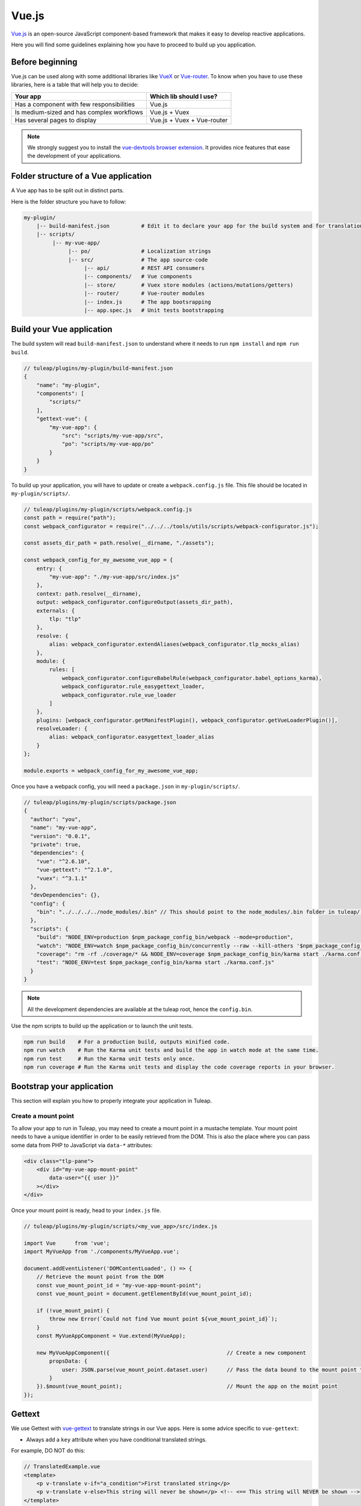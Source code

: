 .. _vue-js:

Vue.js
======

`Vue.js <https://vuejs.org/>`_ is an open-source JavaScript component-based framework that makes it easy to develop reactive applications.

Here you will find some guidelines explaining how you have to proceed to build up you application.


Before beginning
----------------

Vue.js can be used along with some additional libraries like `VueX <https://vuex.vuejs.org/>`_ or `Vue-router <https://router.vuejs.org/>`_.
To know when you have to use these libraries, here is a table that will help you to decide:

+-------------------------------------------------+----------------------------+
|                  Your app                       |  Which lib should I use?   |
+=================================================+============================+
|    Has a component with few responsibilities    |          Vue.js            |
+-------------------------------------------------+----------------------------+
|    Is medium-sized and has complex workflows    |      Vue.js + Vuex         |
+-------------------------------------------------+----------------------------+
|          Has several pages to display           | Vue.js + Vuex + Vue-router |
+-------------------------------------------------+----------------------------+

.. NOTE:: We strongly suggest you to install the `vue-devtools browser extension <https://github.com/vuejs/vue-devtools>`_.
    It provides nice features that ease the development of your applications.

Folder structure of a Vue application
-------------------------------------

A Vue app has to be split out in distinct parts.

Here is the folder structure you have to follow:

.. code-block:: bash

    my-plugin/
        |-- build-manifest.json          # Edit it to declare your app for the build system and for translations
        |-- scripts/
             |-- my-vue-app/
                  |-- po/                # Localization strings
                  |-- src/               # The app source-code
                       |-- api/          # REST API consumers
                       |-- components/   # Vue components
                       |-- store/        # Vuex store modules (actions/mutations/getters)
                       |-- router/       # Vue-router modules
                       |-- index.js      # The app bootsrapping
                       |-- app.spec.js   # Unit tests bootstrapping

Build your Vue application
--------------------------
The build system will read ``build-manifest.json`` to understand where it needs to run ``npm install`` and ``npm run build``.

.. code-block:: JavaScript

    // tuleap/plugins/my-plugin/build-manifest.json
    {
        "name": "my-plugin",
        "components": [
            "scripts/"
        ],
        "gettext-vue": {
            "my-vue-app": {
                "src": "scripts/my-vue-app/src",
                "po": "scripts/my-vue-app/po"
            }
        }
    }


To build up your application, you will have to update or create a ``webpack.config.js`` file.
This file should be located in ``my-plugin/scripts/``.

.. code-block:: JavaScript

    // tuleap/plugins/my-plugin/scripts/webpack.config.js
    const path = require("path");
    const webpack_configurator = require("../../../tools/utils/scripts/webpack-configurator.js");

    const assets_dir_path = path.resolve(__dirname, "./assets");

    const webpack_config_for_my_awesome_vue_app = {
        entry: {
            "my-vue-app": "./my-vue-app/src/index.js"
        },
        context: path.resolve(__dirname),
        output: webpack_configurator.configureOutput(assets_dir_path),
        externals: {
            tlp: "tlp"
        },
        resolve: {
            alias: webpack_configurator.extendAliases(webpack_configurator.tlp_mocks_alias)
        },
        module: {
            rules: [
                webpack_configurator.configureBabelRule(webpack_configurator.babel_options_karma),
                webpack_configurator.rule_easygettext_loader,
                webpack_configurator.rule_vue_loader
            ]
        },
        plugins: [webpack_configurator.getManifestPlugin(), webpack_configurator.getVueLoaderPlugin()],
        resolveLoader: {
            alias: webpack_configurator.easygettext_loader_alias
        }
    };

    module.exports = webpack_config_for_my_awesome_vue_app;

.. _npm_scripts:

Once you have a webpack config, you will need a ``package.json`` in ``my-plugin/scripts/``.

.. code-block:: JavaScript

    // tuleap/plugins/my-plugin/scripts/package.json
    {
      "author": "you",
      "name": "my-vue-app",
      "version": "0.0.1",
      "private": true,
      "dependencies": {
        "vue": "^2.6.10",
        "vue-gettext": "^2.1.0",
        "vuex": "^3.1.1"
      },
      "devDependencies": {},
      "config": {
        "bin": "../../../../node_modules/.bin" // This should point to the node_modules/.bin folder in tuleap/ root folder
      },
      "scripts": {
        "build": "NODE_ENV=production $npm_package_config_bin/webpack --mode=production",
        "watch": "NODE_ENV=watch $npm_package_config_bin/concurrently --raw --kill-others '$npm_package_config_bin/webpack --watch --mode=development' '$npm_package_config_bin/karma start ./karma.conf.js'",
        "coverage": "rm -rf ./coverage/* && NODE_ENV=coverage $npm_package_config_bin/karma start ./karma.conf.js && $npm_package_config_bin/http-server -os -a 0.0.0.0 -p 9000 coverage/",
        "test": "NODE_ENV=test $npm_package_config_bin/karma start ./karma.conf.js"
      }
    }

.. NOTE:: All the development dependencies are available at the tuleap root, hence the ``config.bin``.

Use the npm scripts to build up the application or to launch the unit tests.

.. code-block:: bash

    npm run build    # For a production build, outputs minified code.
    npm run watch    # Run the Karma unit tests and build the app in watch mode at the same time.
    npm run test     # Run the Karma unit tests only once.
    npm run coverage # Run the Karma unit tests and display the code coverage reports in your browser.

Bootstrap your application
--------------------------

This section will explain you how to properly integrate your application in Tuleap.

Create a mount point
^^^^^^^^^^^^^^^^^^^^

To allow your app to run in Tuleap, you may need to create a mount point in a mustache template.
Your mount point needs to have a unique identifier in order to be easily retrieved from the DOM.
This is also the place where you can pass some data from PHP to JavaScript via ``data-*`` attributes:

.. code-block:: html

   <div class="tlp-pane">
       <div id="my-vue-app-mount-point"
           data-user="{{ user }}"
       ></div>
   </div>

Once your mount point is ready, head to your ``index.js`` file.

.. code-block:: JavaScript

    // tuleap/plugins/my-plugin/scripts/<my_vue_app>/src/index.js

    import Vue      from 'vue';
    import MyVueApp from './components/MyVueApp.vue';

    document.addEventListener('DOMContentLoaded', () => {
        // Retrieve the mount point from the DOM
        const vue_mount_point_id = "my-vue-app-mount-point";
        const vue_mount_point = document.getElementById(vue_mount_point_id);

        if (!vue_mount_point) {
            throw new Error(`Could not find Vue mount point ${vue_mount_point_id}`);
        }
        const MyVueAppComponent = Vue.extend(MyVueApp);

        new MyVueAppComponent({                                     // Create a new component
            propsData: {
                user: JSON.parse(vue_mount_point.dataset.user)      // Pass the data bound to the mount point to the app
            }
        }).$mount(vue_mount_point);                                 // Mount the app on the moint point
    });

Gettext
-------

We use Gettext with `vue-gettext`_ to translate strings in our Vue apps.
Here is some advice specific to ``vue-gettext``:

* Always add a ``key`` attribute when you have conditional translated strings.

For example, DO NOT do this:

.. code-block:: html

    // TranslatedExample.vue
    <template>
        <p v-translate v-if="a_condition">First translated string</p> 
        <p v-translate v-else>This string will never be shown</p> <!-- <== This string will NEVER be shown -->
    </template>

The string in the ``v-else`` will never be shown, because Vue does not know that the two ``<p>`` tags actually have different content. Vue tries to limit the number of DOM changes, so it will only change attributes and will change the text node, which will mess up ``vue-gettext``. See `the Vue.js documentation on the key attribute <https://vuejs.org/v2/api/#key>`_ for details.

INSTEAD, DO THIS:

.. code-block:: html

    // TranslatedExample.vue
    <template>
        <p v-translate v-if="a_condition" key="first_case">First translated string</p>
        <p v-translate v-else key="other_case">This string will be shown</p>
    </template>

* Never use Vue.js interpolation inside translated strings.

For example, DO NOT do this:

.. code-block:: html

    // TranslatedExample.vue
    <template>
        <p v-translate>Current value: {{ reactive_value }}</p>
        <translate>Current value: {{ reactive_value }}</translate>
    </template>

This will break the translation. The string will always show in English, never in translated languages. Always use ``v-bind:translate-params="{ params }"`` or ``v-translate="{ params }"`` with ``%{ param }`` in the translated string. See  `vue-gettext's syntax <https://github.com/Polyconseil/vue-gettext#custom-parameters>`_

INSTEAD, DO THIS:

.. code-block:: html

    // TranslatedExample.vue
    <template>
       <p v-translate="{ reactive_value }">Current value: %{ reactive_value }</p>
       <translate v-bind:translate-params="{ reactive_value }">Current value: %{ reactive_value }</translate>
   </template>

* Never use ``v-bind`` on attributes in HTML tags in translated strings.

For example, DO NOT do this:

.. code-block:: html

    // TranslatedExample.vue
    <template>
        <p v-translate><a v-bind:href="link_url">{{ link_text }}</a> has done some changes in this document.</p>
    </template>
    
This will break reactivity. If ``link_url`` or ``link_text`` change value, the text will not change. See `vue-gettext's doc about this <https://github.com/Polyconseil/vue-gettext#caveat-when-using-v-translate-with-vue-components-or-vue-specific-attributes>`_.

INSTEAD, DO THIS:

.. code-block:: html

    // TranslatedExample.vue
    <template>
        <p v-translate="{ link_url, link_text }"><a href="%{ link_url }">%{ link_text }</a> has done some changes in this document.</p>
    </template>

Best-practices for Tuleap
-------------------------

When you submit a patch for review, we may request changes to better match the following best practices. Please try to follow them.
Many rules are already enforced by the pre-commit hook that runs eslint_ with `eslint-plugin-vue`_.

* Please avoid the usage of `vue directives shorthands <https://vuejs.org/v2/guide/syntax.html#Shorthands>`_. Shorthands are nice to use but it is not obvious for the others to figure out which directive you are actually using.
* Always use ``PascalCase`` for component names.
* Always use multi-word names for components, for example: "DocumentSearch". In templates, this translates as ``<document-search/>``. See `the dedicated Vue Style Guide rule <https://vuejs.org/v2/style-guide/#Multi-word-component-names-essential>`_.
* Always use ``snake_case`` for computed properties. I know, there are parentheses when we define them, but they really are *properties*, not methods. See :ref:`Tuleap coding standards <tuleap-coding-standards>`.
* Always use ``camelCase`` for props.
* Always use ``camelCase`` for methods.
* Always use ``snake_case`` for Vuex State properties and Getters. They are properties too.
* Always use ``camelCase`` for Vuex Mutations and Actions. They are methods.
* Always name files and folders inside ``components/`` with ``PascalCase`` (just like component names).
* Always name javascript files (in all other folders) with ``dash-case``.
* Avoid having too many components that depend on ``this.$route``. Inject what you need via props instead.
* Always use named exports in Vuex Getters, Mutations and Actions. Default export may be used for State definition. Named exports make it easier to import only what we want.
* Always use the inline export syntax ``export function myAction()`` or ``export const myMutation() => {}``. It makes it easy to add "private" (non-exported) functions that will be reused.
* Always avoid create uneeded computed methods: if method only do a return use a v-bind ``v-bind:title="$gettext('No color')"`` is better than ``v-bind:title="my_custom_title"`` (it will help for test coverage)

Resources
^^^^^^^^^

- Vue.js doc: https://vuejs.org/v2/guide/
- Vuex doc: https://vuex.vuejs.org/
- Vue-router doc: https://router.vuejs.org/
- Vue.js Official Style Guide: https://vuejs.org/v2/style-guide/
- eslint-plugin-vue's rules: https://vuejs.github.io/eslint-plugin-vue/rules/
- vue-gettext: https://github.com/Polyconseil/vue-gettext

.. _eslint: https://eslint.org/
.. _eslint-plugin-vue: https://github.com/vuejs/eslint-plugin-vue
.. _Vue Style Guide: https://vuejs.org/v2/style-guide/
.. _vue-gettext: https://github.com/Polyconseil/vue-gettext
